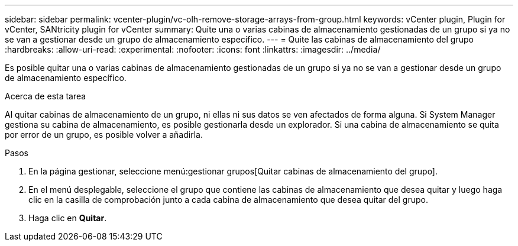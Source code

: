 ---
sidebar: sidebar 
permalink: vcenter-plugin/vc-olh-remove-storage-arrays-from-group.html 
keywords: vCenter plugin, Plugin for vCenter, SANtricity plugin for vCenter 
summary: Quite una o varias cabinas de almacenamiento gestionadas de un grupo si ya no se van a gestionar desde un grupo de almacenamiento específico. 
---
= Quite las cabinas de almacenamiento del grupo
:hardbreaks:
:allow-uri-read: 
:experimental: 
:nofooter: 
:icons: font
:linkattrs: 
:imagesdir: ../media/


[role="lead"]
Es posible quitar una o varias cabinas de almacenamiento gestionadas de un grupo si ya no se van a gestionar desde un grupo de almacenamiento específico.

.Acerca de esta tarea
Al quitar cabinas de almacenamiento de un grupo, ni ellas ni sus datos se ven afectados de forma alguna. Si System Manager gestiona su cabina de almacenamiento, es posible gestionarla desde un explorador. Si una cabina de almacenamiento se quita por error de un grupo, es posible volver a añadirla.

.Pasos
. En la página gestionar, seleccione menú:gestionar grupos[Quitar cabinas de almacenamiento del grupo].
. En el menú desplegable, seleccione el grupo que contiene las cabinas de almacenamiento que desea quitar y luego haga clic en la casilla de comprobación junto a cada cabina de almacenamiento que desea quitar del grupo.
. Haga clic en *Quitar*.

